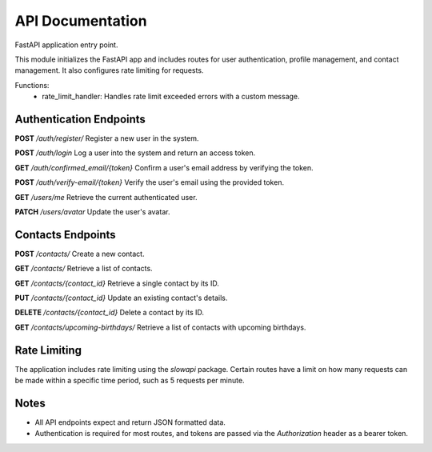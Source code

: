 API Documentation
================

FastAPI application entry point.

This module initializes the FastAPI app and includes routes for user authentication, 
profile management, and contact management. It also configures rate limiting for requests.

Functions:
    - rate_limit_handler: Handles rate limit exceeded errors with a custom message.

Authentication Endpoints
-------------------------
**POST** `/auth/register/`  
Register a new user in the system.

**POST** `/auth/login`  
Log a user into the system and return an access token.

**GET** `/auth/confirmed_email/{token}`  
Confirm a user's email address by verifying the token.

**POST** `/auth/verify-email/{token}`  
Verify the user's email using the provided token.

**GET** `/users/me`  
Retrieve the current authenticated user.

**PATCH** `/users/avatar`  
Update the user's avatar.

Contacts Endpoints
-------------------
**POST** `/contacts/`  
Create a new contact.

**GET** `/contacts/`  
Retrieve a list of contacts.

**GET** `/contacts/{contact_id}`  
Retrieve a single contact by its ID.

**PUT** `/contacts/{contact_id}`  
Update an existing contact's details.

**DELETE** `/contacts/{contact_id}`  
Delete a contact by its ID.

**GET** `/contacts/upcoming-birthdays/`  
Retrieve a list of contacts with upcoming birthdays.

Rate Limiting
-------------
The application includes rate limiting using the `slowapi` package. Certain routes have a limit on how many requests can be made within a specific time period, such as 5 requests per minute.

Notes
-----
- All API endpoints expect and return JSON formatted data.
- Authentication is required for most routes, and tokens are passed via the `Authorization` header as a bearer token.


